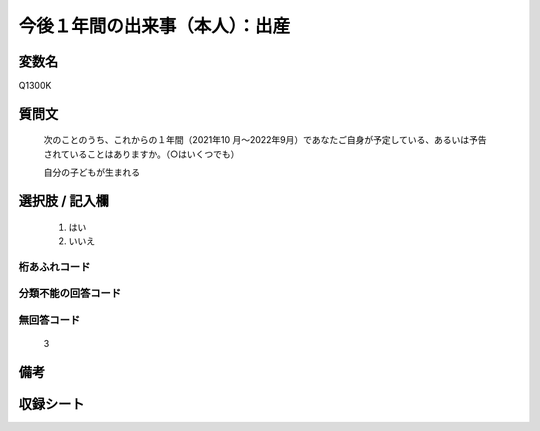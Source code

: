 .. title:: Q1300K
.. rst-class:: item

====================================================================================================
今後１年間の出来事（本人）：出産
====================================================================================================

.. rst-class:: varname

変数名
==================

Q1300K

.. rst-class:: question

質問文
==================


   次のことのうち、これからの１年間（2021年10 月～2022年9月）であなたご自身が予定している、あるいは予告されていることはありますか。（○はいくつでも）


   自分の子どもが生まれる


.. rst-class:: answer

選択肢 / 記入欄
======================

  1. はい
  2. いいえ
 
  



.. rst-class:: overflow

桁あふれコード
-------------------------------
  


.. rst-class:: not_classified

分類不能の回答コード
-------------------------------------
  


.. rst-class:: not_available

無回答コード
-------------------------------------
  3


.. rst-class:: bikou

備考
==================



.. rst-class:: include_sheet

収録シート
=======================================
.. hlist::
   :columns: 3
   
   
   * p29_1
   
   


.. index:: Q1300K